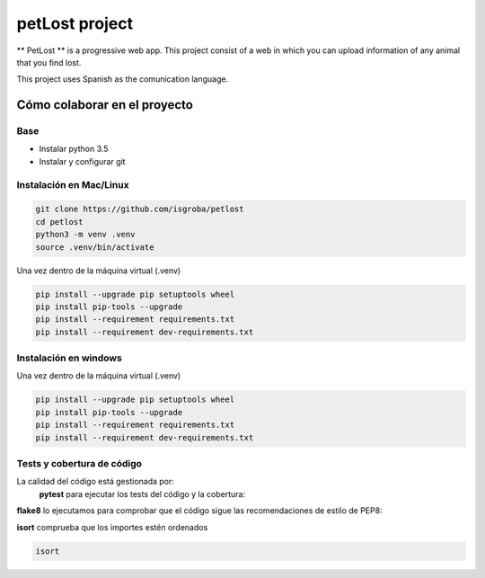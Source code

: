 ===============
petLost project
===============

.. image:: https://travis-ci.org/isgroba/petlost.svg?branch=master
    :target: https://travis-ci.org/isgroba/petlost

** PetLost ** is a progressive web app. This project consist of a web in 
which you can upload information of any animal that you find lost.

This project uses Spanish as the comunication language.

Cómo colaborar en el proyecto
=============================

Base
----

- Instalar python 3.5
- Instalar y configurar git

Instalación en Mac/Linux
------------------------

.. code::

    git clone https://github.com/isgroba/petlost
    cd petlost
    python3 -m venv .venv
    source .venv/bin/activate

Una vez dentro de la máquina virtual (.venv)

.. code::

    pip install --upgrade pip setuptools wheel
    pip install pip-tools --upgrade
    pip install --requirement requirements.txt
    pip install --requirement dev-requirements.txt

Instalación en windows
----------------------

.. code::
    git clone https://github.com/isgroba/petlost
    cd petlost
    python -m venv .venv
    source .venv\Scripts\Activate.PS1

Una vez dentro de la máquina virtual (.venv)

.. code::

    pip install --upgrade pip setuptools wheel
    pip install pip-tools --upgrade
    pip install --requirement requirements.txt
    pip install --requirement dev-requirements.txt

Tests y cobertura de código
---------------------------

La calidad del código está gestionada por:
 **pytest** para ejecutar los tests del código y la cobertura:
 
 .. code::
    pytest
    pytest --cov

**flake8** lo ejecutamos para comprobar que el código sigue las recomendaciones de estilo de PEP8:

.. code::
    flake8

**isort** comprueba que los importes estén ordenados

.. code::

    isort
